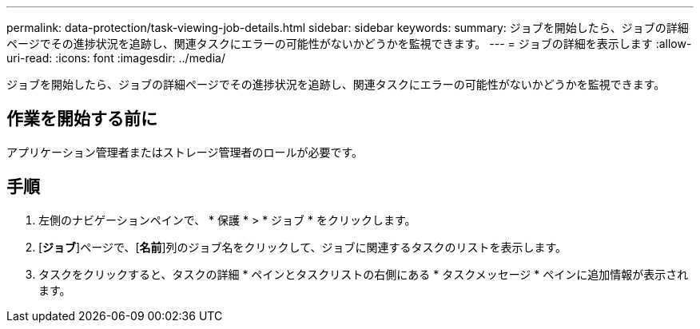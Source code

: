 ---
permalink: data-protection/task-viewing-job-details.html 
sidebar: sidebar 
keywords:  
summary: ジョブを開始したら、ジョブの詳細ページでその進捗状況を追跡し、関連タスクにエラーの可能性がないかどうかを監視できます。 
---
= ジョブの詳細を表示します
:allow-uri-read: 
:icons: font
:imagesdir: ../media/


[role="lead"]
ジョブを開始したら、ジョブの詳細ページでその進捗状況を追跡し、関連タスクにエラーの可能性がないかどうかを監視できます。



== 作業を開始する前に

アプリケーション管理者またはストレージ管理者のロールが必要です。



== 手順

. 左側のナビゲーションペインで、 * 保護 * > * ジョブ * をクリックします。
. [*ジョブ*]ページで、[*名前*]列のジョブ名をクリックして、ジョブに関連するタスクのリストを表示します。
. タスクをクリックすると、タスクの詳細 * ペインとタスクリストの右側にある * タスクメッセージ * ペインに追加情報が表示されます。

